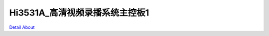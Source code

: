 Hi3531A_高清视频录播系统主控板1 
================================

.. image:: ./Hi3531DV100_DVR_V10_TOP1.JPG

.. image:: ./Hi3531DV100_DVR_V10_TOP2.JPG

.. image:: ./Hi3531DV100_DVR_V10_SIDE1.JPG

.. image:: ./Hi3531DV100_DVR_V10_SIDE2.JPG

.. image:: ./Hi3531DV100_DVR_V10_BOTTOM1.JPG

.. image:: ./Hi3531DV100_DVR_V10_BOTTOM2.JPG

`Detail About <https://allwinwaydocs.readthedocs.io/zh-cn/latest/about.html#about>`_